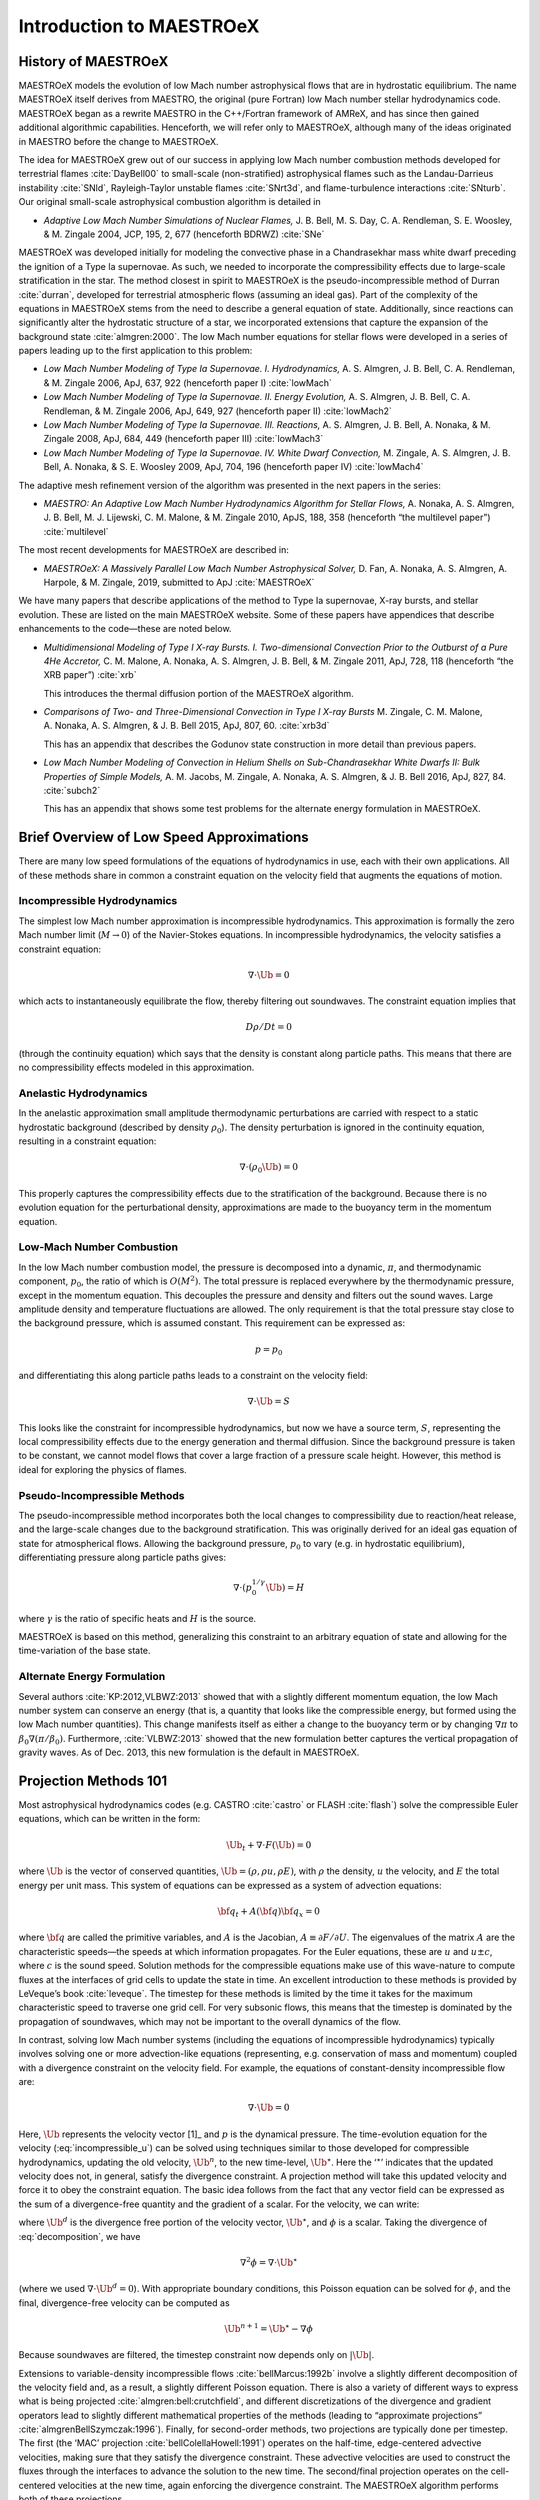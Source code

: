 .. _ch:intro:

*************************
Introduction to MAESTROeX
*************************

History of MAESTROeX
====================

MAESTROeX models the evolution of low Mach number astrophysical
flows that are in hydrostatic equilibrium.  The name MAESTROeX itself
derives from MAESTRO, the original (pure Fortran) low Mach number
stellar hydrodynamics code.  MAESTROeX began as a rewrite MAESTRO
in the C++/Fortran framework of AMReX, and has since then gained
additional algorithmic capabilities.  Henceforth, we will refer
only to MAESTROeX, although many of the ideas originated in
MAESTRO before the change to MAESTROeX.

The idea for MAESTROeX grew out of our success in applying low Mach
number combustion methods developed for terrestrial flames
:cite:`DayBell00` to small-scale (non-stratified) astrophysical
flames such as the Landau-Darrieus instability :cite:`SNld`,
Rayleigh-Taylor unstable flames :cite:`SNrt3d`, and flame-turbulence
interactions :cite:`SNturb`. Our original small-scale astrophysical
combustion algorithm is detailed in

-  *Adaptive Low Mach Number Simulations of Nuclear Flames,*
   J. B. Bell, M. S. Day, C. A. Rendleman, S. E. Woosley, & M. Zingale
   2004, JCP, 195, 2, 677 (henceforth BDRWZ) :cite:`SNe`

MAESTROeX was developed initially for modeling the convective phase in
a Chandrasekhar mass white dwarf preceding the ignition of a
Type Ia supernovae.  As
such, we needed to incorporate the compressibility effects due to
large-scale stratification in the star. The method closest in spirit
to MAESTROeX is the pseudo-incompressible method of Durran
:cite:`durran`, developed for terrestrial atmospheric flows (assuming
an ideal gas). Part of the complexity of the equations in MAESTROeX
stems from the need to describe a general equation of state.
Additionally, since reactions can significantly alter the hydrostatic
structure of a star, we incorporated extensions that capture the
expansion of the background state :cite:`almgren:2000`. The low Mach
number equations for stellar flows were developed in a series of
papers leading up to the first application to this problem:

-  *Low Mach Number Modeling of Type Ia
   Supernovae. I. Hydrodynamics,* A. S. Almgren, J. B. Bell,
   C. A. Rendleman, & M. Zingale 2006, ApJ, 637, 922 (henceforth
   paper I) :cite:`lowMach`

-  *Low Mach Number Modeling of Type Ia Supernovae. II. Energy
   Evolution,* A. S. Almgren, J. B. Bell, C. A. Rendleman, & M. Zingale
   2006, ApJ, 649, 927 (henceforth paper II) :cite:`lowMach2`

-  *Low Mach Number Modeling of Type Ia Supernovae. III. Reactions,*
   A. S. Almgren, J. B. Bell, A. Nonaka, & M. Zingale
   2008, ApJ, 684, 449 (henceforth paper III) :cite:`lowMach3`

-  *Low Mach Number Modeling of Type Ia Supernovae. IV. White Dwarf Convection,*
   M. Zingale, A. S. Almgren, J. B. Bell, A. Nonaka, & S. E. Woosley
   2009, ApJ, 704, 196 (henceforth paper IV) :cite:`lowMach4`

The adaptive mesh refinement version of the algorithm was presented in the
next papers in the series:

-  *MAESTRO: An Adaptive Low Mach Number Hydrodynamics Algorithm for Stellar
   Flows,* A. Nonaka, A. S. Almgren, J. B. Bell, M. J. Lijewski, C. M. Malone,
   & M. Zingale 2010, ApJS, 188, 358 (henceforth “the multilevel paper”) :cite:`multilevel`

The most recent developments for MAESTROeX are described in:

-  *MAESTROeX: A Massively Parallel Low Mach Number Astrophysical Solver,* D. Fan,
   A. Nonaka, A. S. Almgren, A. Harpole, & M. Zingale, 2019, submitted to ApJ
   :cite:`MAESTROeX`

We have many papers that describe applications of the method to Type
Ia supernovae, X-ray bursts, and stellar evolution. These are listed
on the main MAESTROeX website.  Some of these papers have appendices
that describe enhancements to the code—these are noted below.

-  *Multidimensional Modeling of Type I X-ray Bursts. I. Two-dimensional
   Convection Prior to the Outburst of a Pure 4He Accretor,*
   C. M. Malone, A. Nonaka, A. S. Almgren, J. B. Bell, & M. Zingale 2011,
   ApJ, 728, 118 (henceforth “the XRB paper”) :cite:`xrb`

   This introduces the thermal diffusion portion of the MAESTROeX algorithm.

-  *Comparisons of Two- and Three-Dimensional Convection in
   Type I X-ray Bursts* M. Zingale, C. M. Malone, A. Nonaka,
   A. S. Almgren, & J. B. Bell 2015, ApJ, 807, 60. :cite:`xrb3d`

   This has an appendix that describes the Godunov state construction in more
   detail than previous papers.

-  *Low Mach Number Modeling of Convection in Helium Shells on
   Sub-Chandrasekhar White Dwarfs II: Bulk Properties of Simple Models,*
   A. M. Jacobs, M. Zingale, A. Nonaka, A. S. Almgren, & J. B. Bell
   2016, ApJ, 827, 84. :cite:`subch2`

   This has an appendix that shows some test problems for the alternate energy
   formulation in MAESTROeX.

Brief Overview of Low Speed Approximations
==========================================

There are many low speed formulations of the equations of hydrodynamics
in use, each with their own applications. All of these methods share in
common a constraint equation on the velocity field that augments the
equations of motion.

Incompressible Hydrodynamics
----------------------------

The simplest low Mach number approximation is incompressible
hydrodynamics. This approximation is formally the zero
Mach number limit (:math:`M \rightarrow 0`)
of the Navier-Stokes equations. In incompressible hydrodynamics,
the velocity satisfies a constraint equation:

.. math:: \nabla \cdot \Ub = 0

which acts to instantaneously equilibrate the flow, thereby filtering
out soundwaves. The constraint equation implies that

.. math:: D\rho/Dt = 0

(through the continuity equation) which says that the density is
constant along particle paths. This means that there are no
compressibility effects modeled in this approximation.

Anelastic Hydrodynamics
-----------------------

In the anelastic approximation small amplitude thermodynamic
perturbations are carried with respect to a static hydrostatic
background (described by density :math:`\rho_0`). The density perturbation
is ignored in the continuity equation, resulting in a constraint
equation:

.. math:: \nabla \cdot (\rho_0 \Ub) = 0

This properly captures the compressibility effects due to the
stratification of the background. Because there is no evolution
equation for the perturbational density, approximations are made to
the buoyancy term in the momentum equation.

Low-Mach Number Combustion
--------------------------

In the low Mach number combustion model, the pressure is decomposed
into a dynamic, :math:`\pi`, and thermodynamic component, :math:`p_0`, the ratio
of which is :math:`O(M^2)`. The total pressure is replaced everywhere by the
thermodynamic pressure, except in the momentum equation. This
decouples the pressure and density and filters out the sound
waves. Large amplitude density and temperature fluctuations are
allowed. The only requirement is that the total pressure stay close to
the background pressure, which is assumed constant. This requirement
can be expressed as:

.. math:: p = p_0

and differentiating this along particle paths leads to a constraint on
the velocity field:

.. math:: \nabla \cdot \Ub = S

This looks like the constraint for incompressible hydrodynamics, but
now we have a source term, :math:`S`, representing the local compressibility
effects due to the energy generation and thermal diffusion. Since the
background pressure is taken to be constant, we cannot model flows
that cover a large fraction of a pressure scale height. However, this
method is ideal for exploring the physics of flames.

Pseudo-Incompressible Methods
-----------------------------

The pseudo-incompressible method incorporates both the local changes
to compressibility due to reaction/heat release, and the large-scale
changes due to the background stratification. This was originally
derived for an ideal gas equation of state for atmospherical flows.
Allowing the background pressure, :math:`p_0` to vary (e.g. in hydrostatic
equilibrium), differentiating pressure along particle paths gives:

.. math:: \nabla \cdot (p_0^{1/\gamma} \Ub) = H

where :math:`\gamma` is the ratio of specific heats and :math:`H` is the source.

MAESTROeX is based on this method, generalizing this constraint to an
arbitrary equation of state and allowing for the time-variation of the
base state.

Alternate Energy Formulation
----------------------------

Several authors :cite:`KP:2012,VLBWZ:2013` showed that with a slightly
different momentum equation, the low Mach number system can conserve
an energy (that is, a quantity that looks like the compressible
energy, but formed using the low Mach number quantities). This change
manifests itself as either a change to the buoyancy term or by
changing :math:`\nabla \pi` to :math:`\beta_0 \nabla (\pi/\beta_0)`. Furthermore,
:cite:`VLBWZ:2013` showed that the new formulation better captures the
vertical propagation of gravity waves. As of
Dec. 2013, this new formulation is the default in MAESTROeX.

Projection Methods 101
======================

Most astrophysical hydrodynamics codes
(e.g. CASTRO :cite:`castro` or FLASH :cite:`flash`) solve the
compressible Euler equations, which can be written in the form:

.. math:: \Ub_t + \nabla \cdot F(\Ub) = 0

where :math:`\Ub` is the vector of conserved quantities, :math:`\Ub = (\rho, \rho u,
\rho E)`, with :math:`\rho` the density, :math:`u` the velocity, and :math:`E` the total
energy per unit mass. This system of equations can be expressed
as a system of advection equations:

.. math:: {\bf q}_t + A({\bf q}) {\bf q}_x = 0

where :math:`{\bf q}` are called the primitive variables, and :math:`A` is the
Jacobian, :math:`A \equiv \partial F / \partial U`. The eigenvalues of the
matrix :math:`A` are the characteristic speeds—the speeds at which
information propagates. For the Euler equations, these are :math:`u` and :math:`u
\pm c`, where :math:`c` is the sound speed. Solution methods for the
compressible equations make use of this wave-nature to compute fluxes
at the interfaces of grid cells to update the state in time. An
excellent introduction to these methods is provided by LeVeque’s book
:cite:`leveque`. The timestep for these methods is limited by the time
it takes for the maximum characteristic speed to traverse one grid cell.
For very subsonic flows, this means that the timestep is dominated by
the propagation of soundwaves, which may not be important to the
overall dynamics of the flow.

In contrast, solving low Mach number systems (including the equations of
incompressible hydrodynamics) typically involves solving one or more
advection-like equations (representing, e.g. conservation of mass and
momentum) coupled with a divergence constraint on the velocity field.
For example, the equations of constant-density incompressible flow
are:

.. math::
   \Ub_t = -\Ub \cdot \nabla \Ub + \nabla p
   :label: incompressible_u

.. math::
   \nabla \cdot \Ub = 0


Here, :math:`\Ub` represents the velocity vector [1]_ and :math:`p` is
the dynamical pressure. The time-evolution equation for the velocity
(:eq:`incompressible_u`) can be solved
using techniques similar to those developed for compressible
hydrodynamics, updating the old velocity, :math:`\Ub^n`, to the new
time-level, :math:`\Ub^\star`.  Here the ‘:math:`^\star`’ indicates
that the updated velocity does not, in general, satisfy the divergence
constraint. A projection method will take this updated velocity and
force it to obey the constraint equation. The basic idea follows from
the fact that any vector field can be expressed as the sum of a
divergence-free quantity and the gradient of a scalar. For the
velocity, we can write:

.. math::
   \Ub^\star = \Ub^d + \nabla \phi 
   :label: decomposition

where :math:`\Ub^d` is the divergence free portion of the velocity vector,
:math:`\Ub^\star`, and :math:`\phi` is a scalar. Taking the divergence of
:eq:`decomposition`, we have

.. math:: \nabla^2 \phi = \nabla \cdot \Ub^\star

(where we used :math:`\nabla \cdot \Ub^d = 0`).
With appropriate boundary conditions, this Poisson equation can be
solved for :math:`\phi`, and the final, divergence-free velocity can
be computed as

.. math:: \Ub^{n+1} = \Ub^\star - \nabla \phi

Because soundwaves are filtered, the timestep constraint now depends only
on :math:`|\Ub|`.

Extensions to variable-density incompressible
flows :cite:`bellMarcus:1992b` involve a slightly different
decomposition of the velocity field and, as a result, a slightly
different Poisson equation. There is also a variety of different ways
to express what is being projected :cite:`almgren:bell:crutchfield`,
and different discretizations of the divergence and gradient operators
lead to slightly different mathematical properties of the methods
(leading to “approximate
projections” :cite:`almgrenBellSzymczak:1996`). Finally, for
second-order methods, two projections are typically done per timestep.
The first (the ‘MAC’ projection :cite:`bellColellaHowell:1991`)
operates on the half-time, edge-centered advective velocities, making
sure that they satisfy the divergence constraint. These advective
velocities are used to construct the fluxes through the interfaces to
advance the solution to the new time. The second/final projection
operates on the cell-centered velocities at the new time, again
enforcing the divergence constraint. The MAESTROeX algorithm performs
both of these projections.

The MAESTROeX algorithm builds upon these ideas, using a different
velocity constraint equation that captures the compressibility
due to local sources and large-scale stratification.
